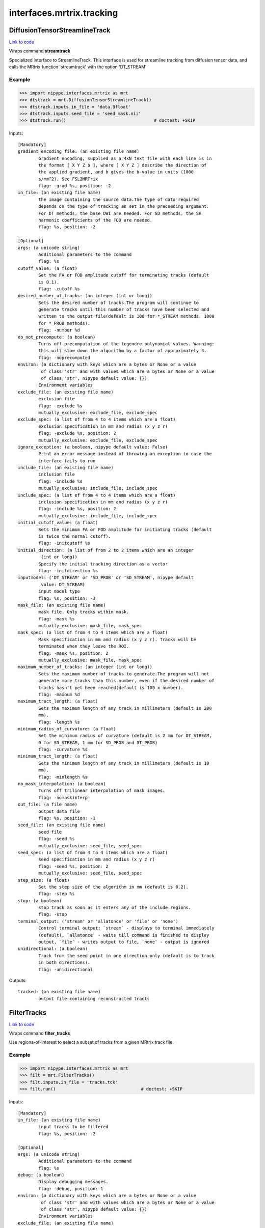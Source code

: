 .. AUTO-GENERATED FILE -- DO NOT EDIT!

interfaces.mrtrix.tracking
==========================


.. _nipype.interfaces.mrtrix.tracking.DiffusionTensorStreamlineTrack:


.. index:: DiffusionTensorStreamlineTrack

DiffusionTensorStreamlineTrack
------------------------------

`Link to code <http://github.com/nipy/nipype/tree/ec86b7476/nipype/interfaces/mrtrix/tracking.py#L227>`__

Wraps command **streamtrack**

Specialized interface to StreamlineTrack. This interface is used for
streamline tracking from diffusion tensor data, and calls the MRtrix
function 'streamtrack' with the option 'DT_STREAM'

Example
~~~~~~~

>>> import nipype.interfaces.mrtrix as mrt
>>> dtstrack = mrt.DiffusionTensorStreamlineTrack()
>>> dtstrack.inputs.in_file = 'data.Bfloat'
>>> dtstrack.inputs.seed_file = 'seed_mask.nii'
>>> dtstrack.run()                                  # doctest: +SKIP

Inputs::

        [Mandatory]
        gradient_encoding_file: (an existing file name)
                Gradient encoding, supplied as a 4xN text file with each line is in
                the format [ X Y Z b ], where [ X Y Z ] describe the direction of
                the applied gradient, and b gives the b-value in units (1000
                s/mm^2). See FSL2MRTrix
                flag: -grad %s, position: -2
        in_file: (an existing file name)
                the image containing the source data.The type of data required
                depends on the type of tracking as set in the preceeding argument.
                For DT methods, the base DWI are needed. For SD methods, the SH
                harmonic coefficients of the FOD are needed.
                flag: %s, position: -2

        [Optional]
        args: (a unicode string)
                Additional parameters to the command
                flag: %s
        cutoff_value: (a float)
                Set the FA or FOD amplitude cutoff for terminating tracks (default
                is 0.1).
                flag: -cutoff %s
        desired_number_of_tracks: (an integer (int or long))
                Sets the desired number of tracks.The program will continue to
                generate tracks until this number of tracks have been selected and
                written to the output file(default is 100 for *_STREAM methods, 1000
                for *_PROB methods).
                flag: -number %d
        do_not_precompute: (a boolean)
                Turns off precomputation of the legendre polynomial values. Warning:
                this will slow down the algorithm by a factor of approximately 4.
                flag: -noprecomputed
        environ: (a dictionary with keys which are a bytes or None or a value
                 of class 'str' and with values which are a bytes or None or a value
                 of class 'str', nipype default value: {})
                Environment variables
        exclude_file: (an existing file name)
                exclusion file
                flag: -exclude %s
                mutually_exclusive: exclude_file, exclude_spec
        exclude_spec: (a list of from 4 to 4 items which are a float)
                exclusion specification in mm and radius (x y z r)
                flag: -exclude %s, position: 2
                mutually_exclusive: exclude_file, exclude_spec
        ignore_exception: (a boolean, nipype default value: False)
                Print an error message instead of throwing an exception in case the
                interface fails to run
        include_file: (an existing file name)
                inclusion file
                flag: -include %s
                mutually_exclusive: include_file, include_spec
        include_spec: (a list of from 4 to 4 items which are a float)
                inclusion specification in mm and radius (x y z r)
                flag: -include %s, position: 2
                mutually_exclusive: include_file, include_spec
        initial_cutoff_value: (a float)
                Sets the minimum FA or FOD amplitude for initiating tracks (default
                is twice the normal cutoff).
                flag: -initcutoff %s
        initial_direction: (a list of from 2 to 2 items which are an integer
                 (int or long))
                Specify the initial tracking direction as a vector
                flag: -initdirection %s
        inputmodel: ('DT_STREAM' or 'SD_PROB' or 'SD_STREAM', nipype default
                 value: DT_STREAM)
                input model type
                flag: %s, position: -3
        mask_file: (an existing file name)
                mask file. Only tracks within mask.
                flag: -mask %s
                mutually_exclusive: mask_file, mask_spec
        mask_spec: (a list of from 4 to 4 items which are a float)
                Mask specification in mm and radius (x y z r). Tracks will be
                terminated when they leave the ROI.
                flag: -mask %s, position: 2
                mutually_exclusive: mask_file, mask_spec
        maximum_number_of_tracks: (an integer (int or long))
                Sets the maximum number of tracks to generate.The program will not
                generate more tracks than this number, even if the desired number of
                tracks hasn't yet been reached(default is 100 x number).
                flag: -maxnum %d
        maximum_tract_length: (a float)
                Sets the maximum length of any track in millimeters (default is 200
                mm).
                flag: -length %s
        minimum_radius_of_curvature: (a float)
                Set the minimum radius of curvature (default is 2 mm for DT_STREAM,
                0 for SD_STREAM, 1 mm for SD_PROB and DT_PROB)
                flag: -curvature %s
        minimum_tract_length: (a float)
                Sets the minimum length of any track in millimeters (default is 10
                mm).
                flag: -minlength %s
        no_mask_interpolation: (a boolean)
                Turns off trilinear interpolation of mask images.
                flag: -nomaskinterp
        out_file: (a file name)
                output data file
                flag: %s, position: -1
        seed_file: (an existing file name)
                seed file
                flag: -seed %s
                mutually_exclusive: seed_file, seed_spec
        seed_spec: (a list of from 4 to 4 items which are a float)
                seed specification in mm and radius (x y z r)
                flag: -seed %s, position: 2
                mutually_exclusive: seed_file, seed_spec
        step_size: (a float)
                Set the step size of the algorithm in mm (default is 0.2).
                flag: -step %s
        stop: (a boolean)
                stop track as soon as it enters any of the include regions.
                flag: -stop
        terminal_output: ('stream' or 'allatonce' or 'file' or 'none')
                Control terminal output: `stream` - displays to terminal immediately
                (default), `allatonce` - waits till command is finished to display
                output, `file` - writes output to file, `none` - output is ignored
        unidirectional: (a boolean)
                Track from the seed point in one direction only (default is to track
                in both directions).
                flag: -unidirectional

Outputs::

        tracked: (an existing file name)
                output file containing reconstructed tracts

.. _nipype.interfaces.mrtrix.tracking.FilterTracks:


.. index:: FilterTracks

FilterTracks
------------

`Link to code <http://github.com/nipy/nipype/tree/ec86b7476/nipype/interfaces/mrtrix/tracking.py#L53>`__

Wraps command **filter_tracks**

Use regions-of-interest to select a subset of tracks
from a given MRtrix track file.

Example
~~~~~~~

>>> import nipype.interfaces.mrtrix as mrt
>>> filt = mrt.FilterTracks()
>>> filt.inputs.in_file = 'tracks.tck'
>>> filt.run()                                 # doctest: +SKIP

Inputs::

        [Mandatory]
        in_file: (an existing file name)
                input tracks to be filtered
                flag: %s, position: -2

        [Optional]
        args: (a unicode string)
                Additional parameters to the command
                flag: %s
        debug: (a boolean)
                Display debugging messages.
                flag: -debug, position: 1
        environ: (a dictionary with keys which are a bytes or None or a value
                 of class 'str' and with values which are a bytes or None or a value
                 of class 'str', nipype default value: {})
                Environment variables
        exclude_file: (an existing file name)
                exclusion file
                flag: -exclude %s
                mutually_exclusive: exclude_file, exclude_spec
        exclude_spec: (a list of from 4 to 4 items which are a float)
                exclusion specification in mm and radius (x y z r)
                flag: -exclude %s, position: 2
                mutually_exclusive: exclude_file, exclude_spec
        ignore_exception: (a boolean, nipype default value: False)
                Print an error message instead of throwing an exception in case the
                interface fails to run
        include_file: (an existing file name)
                inclusion file
                flag: -include %s
                mutually_exclusive: include_file, include_spec
        include_spec: (a list of from 4 to 4 items which are a float)
                inclusion specification in mm and radius (x y z r)
                flag: -include %s, position: 2
                mutually_exclusive: include_file, include_spec
        invert: (a boolean)
                invert the matching process, so that tracks that wouldotherwise have
                been included are now excluded and vice-versa.
                flag: -invert
        minimum_tract_length: (a float)
                Sets the minimum length of any track in millimeters (default is 10
                mm).
                flag: -minlength %s
        no_mask_interpolation: (a boolean)
                Turns off trilinear interpolation of mask images.
                flag: -nomaskinterp
        out_file: (a file name)
                Output filtered track filename
                flag: %s, position: -1
        quiet: (a boolean)
                Do not display information messages or progress status.
                flag: -quiet, position: 1
        terminal_output: ('stream' or 'allatonce' or 'file' or 'none')
                Control terminal output: `stream` - displays to terminal immediately
                (default), `allatonce` - waits till command is finished to display
                output, `file` - writes output to file, `none` - output is ignored

Outputs::

        out_file: (an existing file name)
                the output filtered tracks

.. _nipype.interfaces.mrtrix.tracking.ProbabilisticSphericallyDeconvolutedStreamlineTrack:


.. index:: ProbabilisticSphericallyDeconvolutedStreamlineTrack

ProbabilisticSphericallyDeconvolutedStreamlineTrack
---------------------------------------------------

`Link to code <http://github.com/nipy/nipype/tree/ec86b7476/nipype/interfaces/mrtrix/tracking.py#L255>`__

Wraps command **streamtrack**

Performs probabilistic tracking using spherically deconvolved data

Specialized interface to StreamlineTrack. This interface is used for
probabilistic tracking from spherically deconvolved data, and calls
the MRtrix function 'streamtrack' with the option 'SD_PROB'

Example
~~~~~~~

>>> import nipype.interfaces.mrtrix as mrt
>>> sdprobtrack = mrt.ProbabilisticSphericallyDeconvolutedStreamlineTrack()
>>> sdprobtrack.inputs.in_file = 'data.Bfloat'
>>> sdprobtrack.inputs.seed_file = 'seed_mask.nii'
>>> sdprobtrack.run()                                                       # doctest: +SKIP

Inputs::

        [Mandatory]
        in_file: (an existing file name)
                the image containing the source data.The type of data required
                depends on the type of tracking as set in the preceeding argument.
                For DT methods, the base DWI are needed. For SD methods, the SH
                harmonic coefficients of the FOD are needed.
                flag: %s, position: -2

        [Optional]
        args: (a unicode string)
                Additional parameters to the command
                flag: %s
        cutoff_value: (a float)
                Set the FA or FOD amplitude cutoff for terminating tracks (default
                is 0.1).
                flag: -cutoff %s
        desired_number_of_tracks: (an integer (int or long))
                Sets the desired number of tracks.The program will continue to
                generate tracks until this number of tracks have been selected and
                written to the output file(default is 100 for *_STREAM methods, 1000
                for *_PROB methods).
                flag: -number %d
        do_not_precompute: (a boolean)
                Turns off precomputation of the legendre polynomial values. Warning:
                this will slow down the algorithm by a factor of approximately 4.
                flag: -noprecomputed
        environ: (a dictionary with keys which are a bytes or None or a value
                 of class 'str' and with values which are a bytes or None or a value
                 of class 'str', nipype default value: {})
                Environment variables
        exclude_file: (an existing file name)
                exclusion file
                flag: -exclude %s
                mutually_exclusive: exclude_file, exclude_spec
        exclude_spec: (a list of from 4 to 4 items which are a float)
                exclusion specification in mm and radius (x y z r)
                flag: -exclude %s, position: 2
                mutually_exclusive: exclude_file, exclude_spec
        ignore_exception: (a boolean, nipype default value: False)
                Print an error message instead of throwing an exception in case the
                interface fails to run
        include_file: (an existing file name)
                inclusion file
                flag: -include %s
                mutually_exclusive: include_file, include_spec
        include_spec: (a list of from 4 to 4 items which are a float)
                inclusion specification in mm and radius (x y z r)
                flag: -include %s, position: 2
                mutually_exclusive: include_file, include_spec
        initial_cutoff_value: (a float)
                Sets the minimum FA or FOD amplitude for initiating tracks (default
                is twice the normal cutoff).
                flag: -initcutoff %s
        initial_direction: (a list of from 2 to 2 items which are an integer
                 (int or long))
                Specify the initial tracking direction as a vector
                flag: -initdirection %s
        inputmodel: ('DT_STREAM' or 'SD_PROB' or 'SD_STREAM', nipype default
                 value: DT_STREAM)
                input model type
                flag: %s, position: -3
        mask_file: (an existing file name)
                mask file. Only tracks within mask.
                flag: -mask %s
                mutually_exclusive: mask_file, mask_spec
        mask_spec: (a list of from 4 to 4 items which are a float)
                Mask specification in mm and radius (x y z r). Tracks will be
                terminated when they leave the ROI.
                flag: -mask %s, position: 2
                mutually_exclusive: mask_file, mask_spec
        maximum_number_of_tracks: (an integer (int or long))
                Sets the maximum number of tracks to generate.The program will not
                generate more tracks than this number, even if the desired number of
                tracks hasn't yet been reached(default is 100 x number).
                flag: -maxnum %d
        maximum_number_of_trials: (an integer (int or long))
                Set the maximum number of sampling trials at each point (only used
                for probabilistic tracking).
                flag: -trials %s
        maximum_tract_length: (a float)
                Sets the maximum length of any track in millimeters (default is 200
                mm).
                flag: -length %s
        minimum_radius_of_curvature: (a float)
                Set the minimum radius of curvature (default is 2 mm for DT_STREAM,
                0 for SD_STREAM, 1 mm for SD_PROB and DT_PROB)
                flag: -curvature %s
        minimum_tract_length: (a float)
                Sets the minimum length of any track in millimeters (default is 10
                mm).
                flag: -minlength %s
        no_mask_interpolation: (a boolean)
                Turns off trilinear interpolation of mask images.
                flag: -nomaskinterp
        out_file: (a file name)
                output data file
                flag: %s, position: -1
        seed_file: (an existing file name)
                seed file
                flag: -seed %s
                mutually_exclusive: seed_file, seed_spec
        seed_spec: (a list of from 4 to 4 items which are a float)
                seed specification in mm and radius (x y z r)
                flag: -seed %s, position: 2
                mutually_exclusive: seed_file, seed_spec
        step_size: (a float)
                Set the step size of the algorithm in mm (default is 0.2).
                flag: -step %s
        stop: (a boolean)
                stop track as soon as it enters any of the include regions.
                flag: -stop
        terminal_output: ('stream' or 'allatonce' or 'file' or 'none')
                Control terminal output: `stream` - displays to terminal immediately
                (default), `allatonce` - waits till command is finished to display
                output, `file` - writes output to file, `none` - output is ignored
        unidirectional: (a boolean)
                Track from the seed point in one direction only (default is to track
                in both directions).
                flag: -unidirectional

Outputs::

        tracked: (an existing file name)
                output file containing reconstructed tracts

.. _nipype.interfaces.mrtrix.tracking.SphericallyDeconvolutedStreamlineTrack:


.. index:: SphericallyDeconvolutedStreamlineTrack

SphericallyDeconvolutedStreamlineTrack
--------------------------------------

`Link to code <http://github.com/nipy/nipype/tree/ec86b7476/nipype/interfaces/mrtrix/tracking.py#L279>`__

Wraps command **streamtrack**

Performs streamline tracking using spherically deconvolved data

Specialized interface to StreamlineTrack. This interface is used for
streamline tracking from spherically deconvolved data, and calls
the MRtrix function 'streamtrack' with the option 'SD_STREAM'

Example
~~~~~~~

>>> import nipype.interfaces.mrtrix as mrt
>>> sdtrack = mrt.SphericallyDeconvolutedStreamlineTrack()
>>> sdtrack.inputs.in_file = 'data.Bfloat'
>>> sdtrack.inputs.seed_file = 'seed_mask.nii'
>>> sdtrack.run()                                          # doctest: +SKIP

Inputs::

        [Mandatory]
        in_file: (an existing file name)
                the image containing the source data.The type of data required
                depends on the type of tracking as set in the preceeding argument.
                For DT methods, the base DWI are needed. For SD methods, the SH
                harmonic coefficients of the FOD are needed.
                flag: %s, position: -2

        [Optional]
        args: (a unicode string)
                Additional parameters to the command
                flag: %s
        cutoff_value: (a float)
                Set the FA or FOD amplitude cutoff for terminating tracks (default
                is 0.1).
                flag: -cutoff %s
        desired_number_of_tracks: (an integer (int or long))
                Sets the desired number of tracks.The program will continue to
                generate tracks until this number of tracks have been selected and
                written to the output file(default is 100 for *_STREAM methods, 1000
                for *_PROB methods).
                flag: -number %d
        do_not_precompute: (a boolean)
                Turns off precomputation of the legendre polynomial values. Warning:
                this will slow down the algorithm by a factor of approximately 4.
                flag: -noprecomputed
        environ: (a dictionary with keys which are a bytes or None or a value
                 of class 'str' and with values which are a bytes or None or a value
                 of class 'str', nipype default value: {})
                Environment variables
        exclude_file: (an existing file name)
                exclusion file
                flag: -exclude %s
                mutually_exclusive: exclude_file, exclude_spec
        exclude_spec: (a list of from 4 to 4 items which are a float)
                exclusion specification in mm and radius (x y z r)
                flag: -exclude %s, position: 2
                mutually_exclusive: exclude_file, exclude_spec
        ignore_exception: (a boolean, nipype default value: False)
                Print an error message instead of throwing an exception in case the
                interface fails to run
        include_file: (an existing file name)
                inclusion file
                flag: -include %s
                mutually_exclusive: include_file, include_spec
        include_spec: (a list of from 4 to 4 items which are a float)
                inclusion specification in mm and radius (x y z r)
                flag: -include %s, position: 2
                mutually_exclusive: include_file, include_spec
        initial_cutoff_value: (a float)
                Sets the minimum FA or FOD amplitude for initiating tracks (default
                is twice the normal cutoff).
                flag: -initcutoff %s
        initial_direction: (a list of from 2 to 2 items which are an integer
                 (int or long))
                Specify the initial tracking direction as a vector
                flag: -initdirection %s
        inputmodel: ('DT_STREAM' or 'SD_PROB' or 'SD_STREAM', nipype default
                 value: DT_STREAM)
                input model type
                flag: %s, position: -3
        mask_file: (an existing file name)
                mask file. Only tracks within mask.
                flag: -mask %s
                mutually_exclusive: mask_file, mask_spec
        mask_spec: (a list of from 4 to 4 items which are a float)
                Mask specification in mm and radius (x y z r). Tracks will be
                terminated when they leave the ROI.
                flag: -mask %s, position: 2
                mutually_exclusive: mask_file, mask_spec
        maximum_number_of_tracks: (an integer (int or long))
                Sets the maximum number of tracks to generate.The program will not
                generate more tracks than this number, even if the desired number of
                tracks hasn't yet been reached(default is 100 x number).
                flag: -maxnum %d
        maximum_tract_length: (a float)
                Sets the maximum length of any track in millimeters (default is 200
                mm).
                flag: -length %s
        minimum_radius_of_curvature: (a float)
                Set the minimum radius of curvature (default is 2 mm for DT_STREAM,
                0 for SD_STREAM, 1 mm for SD_PROB and DT_PROB)
                flag: -curvature %s
        minimum_tract_length: (a float)
                Sets the minimum length of any track in millimeters (default is 10
                mm).
                flag: -minlength %s
        no_mask_interpolation: (a boolean)
                Turns off trilinear interpolation of mask images.
                flag: -nomaskinterp
        out_file: (a file name)
                output data file
                flag: %s, position: -1
        seed_file: (an existing file name)
                seed file
                flag: -seed %s
                mutually_exclusive: seed_file, seed_spec
        seed_spec: (a list of from 4 to 4 items which are a float)
                seed specification in mm and radius (x y z r)
                flag: -seed %s, position: 2
                mutually_exclusive: seed_file, seed_spec
        step_size: (a float)
                Set the step size of the algorithm in mm (default is 0.2).
                flag: -step %s
        stop: (a boolean)
                stop track as soon as it enters any of the include regions.
                flag: -stop
        terminal_output: ('stream' or 'allatonce' or 'file' or 'none')
                Control terminal output: `stream` - displays to terminal immediately
                (default), `allatonce` - waits till command is finished to display
                output, `file` - writes output to file, `none` - output is ignored
        unidirectional: (a boolean)
                Track from the seed point in one direction only (default is to track
                in both directions).
                flag: -unidirectional

Outputs::

        tracked: (an existing file name)
                output file containing reconstructed tracts

.. _nipype.interfaces.mrtrix.tracking.StreamlineTrack:


.. index:: StreamlineTrack

StreamlineTrack
---------------

`Link to code <http://github.com/nipy/nipype/tree/ec86b7476/nipype/interfaces/mrtrix/tracking.py#L197>`__

Wraps command **streamtrack**

Performs tractography using one of the following models:
'dt_prob', 'dt_stream', 'sd_prob', 'sd_stream',
Where 'dt' stands for diffusion tensor, 'sd' stands for spherical
deconvolution, and 'prob' stands for probabilistic.

Example
~~~~~~~

>>> import nipype.interfaces.mrtrix as mrt
>>> strack = mrt.StreamlineTrack()
>>> strack.inputs.inputmodel = 'SD_PROB'
>>> strack.inputs.in_file = 'data.Bfloat'
>>> strack.inputs.seed_file = 'seed_mask.nii'
>>> strack.inputs.mask_file = 'mask.nii'
>>> strack.cmdline # doctest: +ALLOW_UNICODE
'streamtrack -mask mask.nii -seed seed_mask.nii SD_PROB data.Bfloat data_tracked.tck'
>>> strack.run()                                    # doctest: +SKIP

Inputs::

        [Mandatory]
        in_file: (an existing file name)
                the image containing the source data.The type of data required
                depends on the type of tracking as set in the preceeding argument.
                For DT methods, the base DWI are needed. For SD methods, the SH
                harmonic coefficients of the FOD are needed.
                flag: %s, position: -2

        [Optional]
        args: (a unicode string)
                Additional parameters to the command
                flag: %s
        cutoff_value: (a float)
                Set the FA or FOD amplitude cutoff for terminating tracks (default
                is 0.1).
                flag: -cutoff %s
        desired_number_of_tracks: (an integer (int or long))
                Sets the desired number of tracks.The program will continue to
                generate tracks until this number of tracks have been selected and
                written to the output file(default is 100 for *_STREAM methods, 1000
                for *_PROB methods).
                flag: -number %d
        do_not_precompute: (a boolean)
                Turns off precomputation of the legendre polynomial values. Warning:
                this will slow down the algorithm by a factor of approximately 4.
                flag: -noprecomputed
        environ: (a dictionary with keys which are a bytes or None or a value
                 of class 'str' and with values which are a bytes or None or a value
                 of class 'str', nipype default value: {})
                Environment variables
        exclude_file: (an existing file name)
                exclusion file
                flag: -exclude %s
                mutually_exclusive: exclude_file, exclude_spec
        exclude_spec: (a list of from 4 to 4 items which are a float)
                exclusion specification in mm and radius (x y z r)
                flag: -exclude %s, position: 2
                mutually_exclusive: exclude_file, exclude_spec
        ignore_exception: (a boolean, nipype default value: False)
                Print an error message instead of throwing an exception in case the
                interface fails to run
        include_file: (an existing file name)
                inclusion file
                flag: -include %s
                mutually_exclusive: include_file, include_spec
        include_spec: (a list of from 4 to 4 items which are a float)
                inclusion specification in mm and radius (x y z r)
                flag: -include %s, position: 2
                mutually_exclusive: include_file, include_spec
        initial_cutoff_value: (a float)
                Sets the minimum FA or FOD amplitude for initiating tracks (default
                is twice the normal cutoff).
                flag: -initcutoff %s
        initial_direction: (a list of from 2 to 2 items which are an integer
                 (int or long))
                Specify the initial tracking direction as a vector
                flag: -initdirection %s
        inputmodel: ('DT_STREAM' or 'SD_PROB' or 'SD_STREAM', nipype default
                 value: DT_STREAM)
                input model type
                flag: %s, position: -3
        mask_file: (an existing file name)
                mask file. Only tracks within mask.
                flag: -mask %s
                mutually_exclusive: mask_file, mask_spec
        mask_spec: (a list of from 4 to 4 items which are a float)
                Mask specification in mm and radius (x y z r). Tracks will be
                terminated when they leave the ROI.
                flag: -mask %s, position: 2
                mutually_exclusive: mask_file, mask_spec
        maximum_number_of_tracks: (an integer (int or long))
                Sets the maximum number of tracks to generate.The program will not
                generate more tracks than this number, even if the desired number of
                tracks hasn't yet been reached(default is 100 x number).
                flag: -maxnum %d
        maximum_tract_length: (a float)
                Sets the maximum length of any track in millimeters (default is 200
                mm).
                flag: -length %s
        minimum_radius_of_curvature: (a float)
                Set the minimum radius of curvature (default is 2 mm for DT_STREAM,
                0 for SD_STREAM, 1 mm for SD_PROB and DT_PROB)
                flag: -curvature %s
        minimum_tract_length: (a float)
                Sets the minimum length of any track in millimeters (default is 10
                mm).
                flag: -minlength %s
        no_mask_interpolation: (a boolean)
                Turns off trilinear interpolation of mask images.
                flag: -nomaskinterp
        out_file: (a file name)
                output data file
                flag: %s, position: -1
        seed_file: (an existing file name)
                seed file
                flag: -seed %s
                mutually_exclusive: seed_file, seed_spec
        seed_spec: (a list of from 4 to 4 items which are a float)
                seed specification in mm and radius (x y z r)
                flag: -seed %s, position: 2
                mutually_exclusive: seed_file, seed_spec
        step_size: (a float)
                Set the step size of the algorithm in mm (default is 0.2).
                flag: -step %s
        stop: (a boolean)
                stop track as soon as it enters any of the include regions.
                flag: -stop
        terminal_output: ('stream' or 'allatonce' or 'file' or 'none')
                Control terminal output: `stream` - displays to terminal immediately
                (default), `allatonce` - waits till command is finished to display
                output, `file` - writes output to file, `none` - output is ignored
        unidirectional: (a boolean)
                Track from the seed point in one direction only (default is to track
                in both directions).
                flag: -unidirectional

Outputs::

        tracked: (an existing file name)
                output file containing reconstructed tracts

.. _nipype.interfaces.mrtrix.tracking.Tracks2Prob:


.. index:: Tracks2Prob

Tracks2Prob
-----------

`Link to code <http://github.com/nipy/nipype/tree/ec86b7476/nipype/interfaces/mrtrix/tracking.py#L92>`__

Wraps command **tracks2prob**

Convert a tract file into a map of the fraction of tracks to enter
each voxel - also known as a tract density image (TDI) - in MRtrix's
image format (.mif). This can be viewed using MRview or converted to
Nifti using MRconvert.

Example
~~~~~~~

>>> import nipype.interfaces.mrtrix as mrt
>>> tdi = mrt.Tracks2Prob()
>>> tdi.inputs.in_file = 'dwi_CSD_tracked.tck'
>>> tdi.inputs.colour = True
>>> tdi.run()                                       # doctest: +SKIP

Inputs::

        [Mandatory]
        in_file: (an existing file name)
                tract file
                flag: %s, position: -2

        [Optional]
        args: (a unicode string)
                Additional parameters to the command
                flag: %s
        colour: (a boolean)
                add colour to the output image according to the direction of the
                tracks.
                flag: -colour, position: 3
        environ: (a dictionary with keys which are a bytes or None or a value
                 of class 'str' and with values which are a bytes or None or a value
                 of class 'str', nipype default value: {})
                Environment variables
        fraction: (a boolean)
                produce an image of the fraction of fibres through each voxel (as a
                proportion of the total number in the file), rather than the count.
                flag: -fraction, position: 3
        ignore_exception: (a boolean, nipype default value: False)
                Print an error message instead of throwing an exception in case the
                interface fails to run
        out_filename: (a file name)
                output data file
                flag: %s, position: -1
        output_datatype: ('Bit' or 'Int8' or 'UInt8' or 'Int16' or 'UInt16'
                 or 'Int32' or 'UInt32' or 'float32' or 'float64')
                "i.e. Bfloat". Can be "char", "short", "int", "long", "float" or
                "double"
                flag: -datatype %s, position: 2
        resample: (a float)
                resample the tracks at regular intervals using Hermite
                interpolation. If omitted, the program will select an appropriate
                interpolation factor automatically.
                flag: -resample %d, position: 3
        template_file: (an existing file name)
                an image file to be used as a template for the output (the output
                image wil have the same transform and field of view)
                flag: -template %s, position: 1
        terminal_output: ('stream' or 'allatonce' or 'file' or 'none')
                Control terminal output: `stream` - displays to terminal immediately
                (default), `allatonce` - waits till command is finished to display
                output, `file` - writes output to file, `none` - output is ignored
        voxel_dims: (a list of from 3 to 3 items which are a float)
                Three comma-separated numbers giving the size of each voxel in mm.
                flag: -vox %s, position: 2

Outputs::

        tract_image: (an existing file name)
                Output tract count or track density image
